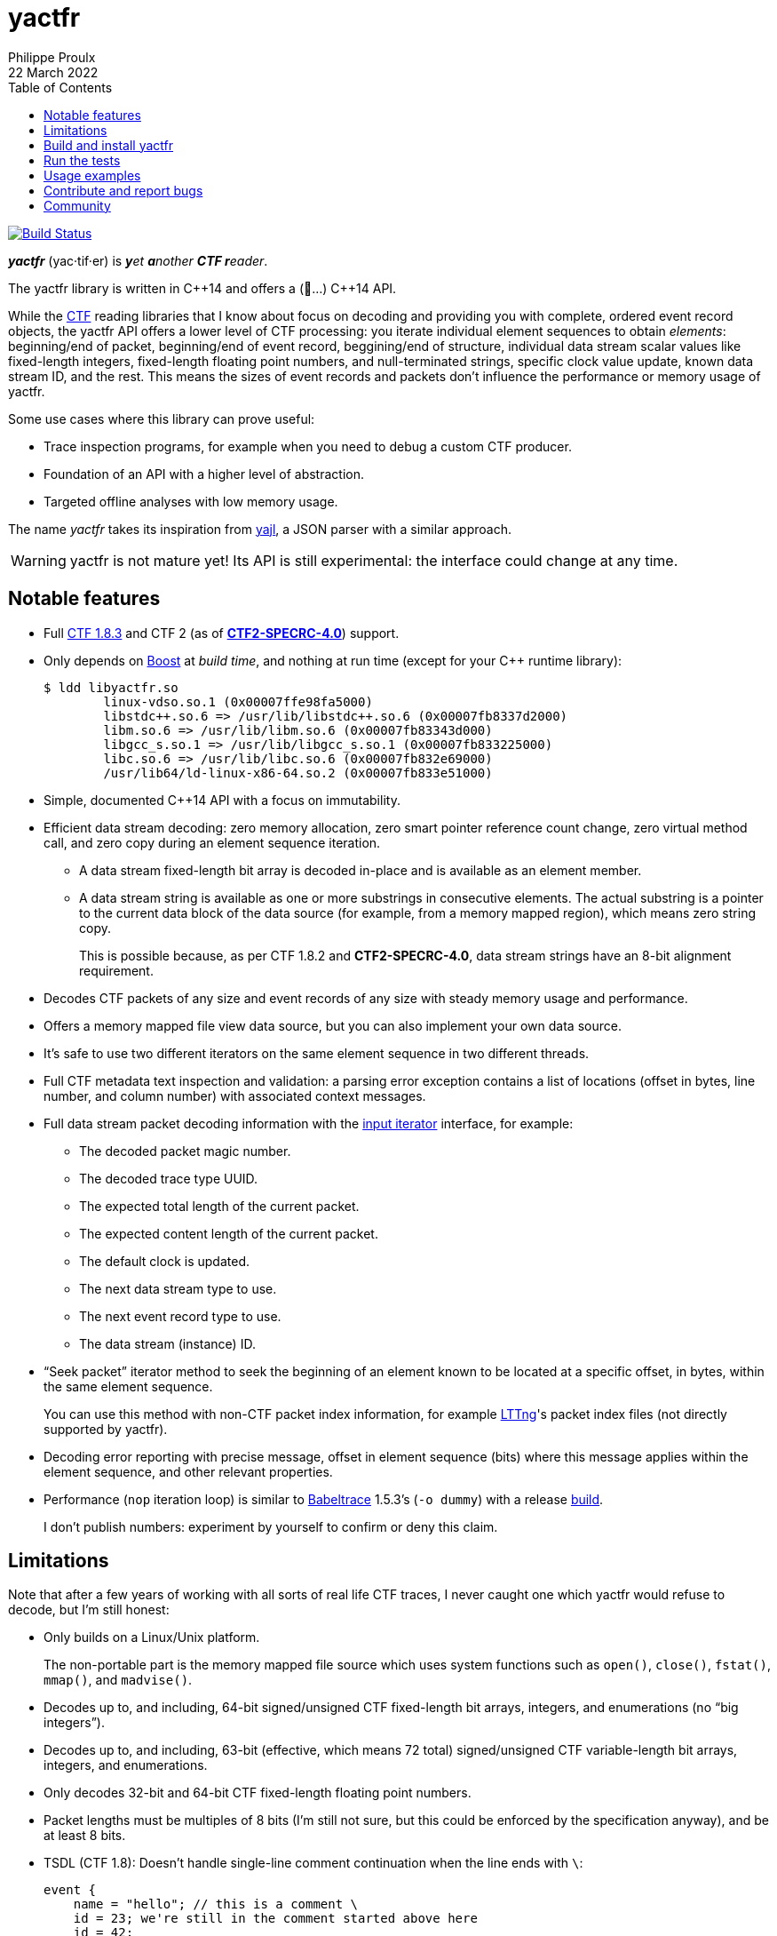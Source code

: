 // Render with Asciidoctor

= yactfr
Philippe Proulx
22 March 2022
:toc: left

image::https://travis-ci.org/eepp/yactfr.svg?branch=master["Build Status", link="https://travis-ci.org/eepp/yactfr"]

_**yactfr**_ (yac·tif·er) is _**y**et **a**nother **CTF r**eader_.

The yactfr library is written in pass:[C++14] and offers a (🥁...)
pass:[C++14] API.

While the https://diamon.org/ctf/[CTF] reading libraries that I know
about focus on decoding and providing you with complete, ordered event
record objects, the yactfr API offers a lower level of CTF processing:
you iterate individual element sequences to obtain _elements_:
beginning/end of packet, beginning/end of event record, beggining/end of
structure, individual data stream scalar values like fixed-length
integers, fixed-length floating point numbers, and null-terminated
strings, specific clock value update, known data stream ID, and the
rest. This means the sizes of event records and packets don't influence
the performance or memory usage of yactfr.

Some use cases where this library can prove useful:

* Trace inspection programs, for example when you need to debug a custom
  CTF producer.

* Foundation of an API with a higher level of abstraction.

* Targeted offline analyses with low memory usage.

The name _yactfr_ takes its inspiration from
https://lloyd.github.io/yajl/[yajl], a JSON parser with a similar
approach.

WARNING: yactfr is not mature yet! Its API is still experimental:
the interface could change at any time.

== Notable features

* Full https://diamon.org/ctf/v1.8.3/[CTF{nbsp}1.8.3] and
  CTF{nbsp}2 (as of
  https://diamon.org/ctf/files/CTF2-SPECRC-4.0rA.html[**CTF2-SPECRC-4.0**])
  support.

* Only depends on http://www.boost.org/[Boost] at _build time_, and
  nothing at run time (except for your pass:[C++] runtime library):
+
----
$ ldd libyactfr.so
        linux-vdso.so.1 (0x00007ffe98fa5000)
        libstdc++.so.6 => /usr/lib/libstdc++.so.6 (0x00007fb8337d2000)
        libm.so.6 => /usr/lib/libm.so.6 (0x00007fb83343d000)
        libgcc_s.so.1 => /usr/lib/libgcc_s.so.1 (0x00007fb833225000)
        libc.so.6 => /usr/lib/libc.so.6 (0x00007fb832e69000)
        /usr/lib64/ld-linux-x86-64.so.2 (0x00007fb833e51000)
----

* Simple, documented pass:[C++14] API with a focus on immutability.

* Efficient data stream decoding: zero memory allocation, zero smart
  pointer reference count change, zero virtual method call, and zero
  copy during an element sequence iteration.

** A data stream fixed-length bit array is decoded in-place and is
   available as an element member.

** A data stream string is available as one or more substrings in
   consecutive elements. The actual substring is a pointer to the
   current data block of the data source (for example, from a memory
   mapped region), which means zero string copy.
+
This is possible because, as per CTF{nbsp}1.8.2 and **CTF2-SPECRC-4.0**,
data stream strings have an 8-bit alignment requirement.

* Decodes CTF packets of any size and event records of any size with
  steady memory usage and performance.

* Offers a memory mapped file view data source, but you can also
  implement your own data source.

* It's safe to use two different iterators on the same element sequence
  in two different threads.

* Full CTF metadata text inspection and validation: a parsing error
  exception contains a list of locations (offset in bytes, line number,
  and column number) with associated context messages.

* Full data stream packet decoding information with the
  http://en.cppreference.com/w/cpp/concept/InputIterator[input iterator]
  interface, for example:

** The decoded packet magic number.
** The decoded trace type UUID.
** The expected total length of the current packet.
** The expected content length of the current packet.
** The default clock is updated.
** The next data stream type to use.
** The next event record type to use.
** The data stream (instance) ID.

* "`Seek packet`" iterator method to seek the beginning of an element
  known to be located at a specific offset, in bytes, within the same
  element sequence.
+
You can use this method with non-CTF packet index information, for
example http://lttng.org/[LTTng]'s packet index files (not directly
supported by yactfr).

* Decoding error reporting with precise message, offset in element
  sequence (bits) where this message applies within the element
  sequence, and other relevant properties.

* Performance (`nop` iteration loop) is similar to
  https://diamon.org/babeltrace/[Babeltrace]{nbsp}1.5.3's (`-o dummy`)
  with a release <<build,build>>.
+
I don't publish numbers: experiment by yourself to confirm or deny this
claim.

== Limitations

Note that after a few years of working with all sorts of real life CTF
traces, I never caught one which yactfr would refuse to decode, but
I'm still honest:

* Only builds on a Linux/Unix platform.
+
The non-portable part is the memory mapped file source which uses system
functions such as `open()`, `close()`, `fstat()`, `mmap()`, and
`madvise()`.

* Decodes up to, and including, 64-bit signed/unsigned CTF fixed-length
  bit arrays, integers, and enumerations (no "`big integers`").

* Decodes up to, and including, 63-bit (effective, which means
  72{nbsp}total) signed/unsigned CTF variable-length bit arrays,
  integers, and enumerations.

* Only decodes 32-bit and 64-bit CTF fixed-length floating point
  numbers.

* Packet lengths must be multiples of 8 bits (I'm still not sure, but
  this could be enforced by the specification anyway), and be at least
  8{nbsp}bits.

* TSDL (CTF{nbsp}1.8): Doesn't handle single-line comment continuation
  when the line ends with `\`:
+
--
----
event {
    name = "hello"; // this is a comment \
    id = 23; we're still in the comment started above here
    id = 42;
    ...
};
----
--

* TSDL (CTF{nbsp}1.8): Doesn't support relative dynamic-length array
  type lengths and variant type selectors in data type aliases (or named
  structure/variant types) which target structure member types outside
  this data type alias.
+
For example, this is not supported (TSDL):
+
--
----
fields := struct {
    int len;

    typealias struct {
        int sequence[len];
    } := my_struct;

    struct {
        int len;
        my_struct a_struct;
    } field;
};
----
--
+
This is also not supported (TSDL):
+
--
----
fields := struct {
    enum {
        ...
    } tag;

    variant my_variant <tag> {
        ...
    } a_variant;

    my_variant the_variant;
};
----
--
+
The example above would work, however, if the selector location of the
variant type would be absolute:
+
--
----
fields := struct {
    enum {
        ...
    } tag;

    variant my_variant <event.fields.tag> {
        ...
    } a_variant;

    my_variant the_variant;
};
----
--

* API and ABI backward compatibility is not guaranteed at this point.
+
Please rebuild your project if you change the yactfr version.

[[build]]
== Build and install yactfr

Make sure you have the build time requirements:

* Linux/Unix platform
* https://cmake.org/[CMake] ≥ 3.1.0
* pass:[C++14] compiler
* http://www.boost.org/[Boost] ≥ 1.58
* **If you build the API documentation**: http://www.stack.nl/~dimitri/doxygen/[Doxygen]

.Build and install yactfr from source
----
git clone https://github.com/eepp/yactfr
cd yactfr
mkdir build
cd build
cmake -DCMAKE_BUILD_TYPE=release ..
make
make install
----

You can specify your favorite C and pass:[C++] compilers with the usual
`CC` and `CXX` environment variables when you run `cmake`, and
additional options with `CFLAGS` and `CXXFLAGS`.

Specify `-DOPT_BUILD_DOC=YES` to `cmake` to enable the HTML API
documentation build (requires Doxygen). The documentation is available
in `__BUILD__/doc/api/output/html`, where `__BUILD__` is your build
directory.

Specify `-DCMAKE_INSTALL_PREFIX=__PREFIX__` to `cmake` to install yactfr
to the `__PREFIX__` directory instead of the default `/usr/local`
directory.

For example, this is how I run `cmake` for development:

----
CC=clang CXX=clang++ CXXFLAGS='-Wextra -Wall -pedantic' cmake .. -DCMAKE_BUILD_TYPE=debug -DOPT_BUILD_DOC=ON
----

For production, you should make a release build:

----
CC=clang CXX=clang++ cmake .. -DCMAKE_BUILD_TYPE=release -DOPT_BUILD_DOC=ON
----

== Run the tests

Once you have <<build,built>> the project in the build directory, you
can run the tests. You need Python{nbsp}3 and
https://pytest.org/[pytest].

.Run the yactfr tests from the build directory.
----
make check
----

If you're in a hurry and you have the
https://pypi.org/project/pytest-xdist/[pytest-xdist] package, you can
parallelize the testing process. You need to set the `YACTFR_BINARY_DIR`
environment variable to the build directory (absolute path), for
example:

.Run the yactfr tests in parallel (eight processes) from the build directory.
----
make tests
YACTFR_BINARY_DIR=$(pwd) py.test -n8 ../tests
----

== Usage examples

In the examples below, the program accepts two arguments:

. The path to the metadata stream file of the trace (required).

. The path to a data stream file of the same trace (required by some
  example).

<<build,Build>> the API documentation for a thorough reference.

NOTE: The examples are not necessarily optimal: their purpose is to show
what the yactfr API looks like.

.Print all the data stream's event record names.
====
[source,cpp]
----
#include <cassert>
#include <fstream>
#include <iostream>
#include <yactfr/yactfr.hpp>

int main(const int argc, const char * const argv[])
{
    assert(argc == 3);

    // open metadata stream file
    std::ifstream metadataFile {argv[1], std::ios::binary};

    // create metadata stream object
    const auto metadataStream = yactfr::createMetadataStream(metadataFile);

    // we have the metadata text at this point: safe to close the file
    metadataFile.close();

    // get a trace type from the metadata text
    auto traceTypeEnvPair = yactfr::fromMetadataText(metadataStream->text());

    // create a memory mapped file view factory to read the data stream file
    yactfr::MemoryMappedFileViewFactory factory {argv[2]};

    // create an element sequence from the trace type and data source factory
    yactfr::ElementSequence seq {*traceTypeEnvPair.first, factory};

    // print all the event record names
    for (auto& elem : seq) {
        if (elem.isEventRecordInfoElement()) {
            auto& erInfo = elem.asEventRecordInfoElement();

            // the name of an event record type is optional
            if (erInfo.type()->name()) {
                std::cout << *erInfo.type()->name() << std::endl;
            }
        }
    }
}
----
====

.Print all the fixed-length signed integers of the `sched_switch` event records and their offset.
====
[source,cpp]
----
#include <cassert>
#include <fstream>
#include <iostream>
#include <yactfr/yactfr.hpp>

int main(const int argc, const char * const argv[])
{
    assert(argc == 3);

    // open metadata stream file
    std::ifstream metadataFile {argv[1], std::ios::binary};

    // create metadata stream object
    const auto metadataStream = yactfr::createMetadataStream(metadataFile);

    // we have the metadata text at this point: safe to close the file
    metadataFile.close();

    // get a trace type from the metadata text
    auto traceTypeEnvPair = yactfr::fromMetadataText(metadataStream->text());

    // create a memory mapped file view factory to read the data stream file
    yactfr::MemoryMappedFileViewFactory factory {argv[2]};

    // create an element sequence from the trace type and data source factory
    yactfr::ElementSequence seq {*traceTypeEnvPair.first, factory};

    // print all the fixed-length signed integers of the `sched_switch` ERs
    const auto endIt = seq.end();
    bool inSchedSwitchEventRecord = false;

    for (auto it = seq.begin(); it != endIt; ++it) {
        if (it->isEventRecordInfoElement()) {
            auto& ertElem = it->asEventRecordInfoElement();

            // the name of an event record type is optional
            if (ertElem.type()->name() && *ertElem.type()->name() == "sched_switch") {
                std::cout << "---" << std::endl;
                inSchedSwitchEventRecord = true;
            } else {
                inSchedSwitchEventRecord = false;
            }

            continue;
        }

        if (inSchedSwitchEventRecord && it->isFixedLengthSignedIntegerElement()) {
            std::cout << it.offset() << ": ";

            auto& intElem = it->asFixedLengthSignedIntegerElement();

            if (intElem.structureMemberType()) {
                std::cout << intElem.structureMemberType()->displayName() << ": ";
            }

            std::cout << intElem.value() << std::endl;
        }
    }
}
----
====

.Print all the packet offsets and lengths (both in bits): slow version.
====
In this example, we iterate _all_ the elements of the data stream. The
next example shows how to do the same faster.

[source,cpp]
----
#include <cassert>
#include <fstream>
#include <iostream>
#include <iomanip>
#include <yactfr/yactfr.hpp>

int main(const int argc, const char * const argv[])
{
    assert(argc == 3);

    // open metadata stream file
    std::ifstream metadataFile {argv[1], std::ios::binary};

    // create metadata stream object
    const auto metadataStream = yactfr::createMetadataStream(metadataFile);

    // we have the metadata text at this point: safe to close the file
    metadataFile.close();

    // get a trace type from the metadata text
    auto traceTypeEnvPair = yactfr::fromMetadataText(metadataStream->text());

    // create a memory mapped file view factory to read the data stream file
    yactfr::MemoryMappedFileViewFactory factory {argv[2]};

    // create an element sequence from the trace type and data source factory
    yactfr::ElementSequence seq {*traceTypeEnvPair.first, factory};

    // print all the packet offsets and lengths (both in bits)
    const auto endIt = seq.end();
    yactfr::Index curPktOffset = 0;
    unsigned long curPktNumber = 0;

    for (auto it = seq.begin(); it != endIt; ++it) {
        if (it->isPacketBeginningElement()) {
            // save packet beginning offset
            curPktOffset = it.offset();
        } else if (it->isPacketEndElement()) {
            // back to first level: end of packet
            const auto pktLen = it.offset() - curPktOffset;

            std::cout << "Packet #" << curPktNumber << ":    " <<
                         "Offset: " << std::setw(10) << curPktOffset << "    " <<
                         "Size: " << std::setw(10) << pktLen <<
                         std::endl;
            ++curPktNumber;
        }
    }
}
----
====

.Print all the packet offsets and lengths (both in bits): fast version.
====
This is a faster version of the previous example.

Instead of decoding the whole packet to find its length, we use the
"`expected packet total length`" element. This element is available
after the decoder reads the expected packet total length fixed-length
unsigned integer from the packet context. Then, we make the iterator
seek the next packet directly.

Note that this example doesn't work if the packet context type does not
contain an expected packet total length fixed-length unsigned integer,
in which case the data stream _must_ contain a single packet. This could
be detected by inspecting the metadata (trace type) and using the size
of the whole data stream file as the unique packet total length.

[source,cpp]
----
#include <cassert>
#include <fstream>
#include <iostream>
#include <iomanip>
#include <yactfr/yactfr.hpp>

int main(const int argc, const char * const argv[])
{
    assert(argc == 3);

    // open metadata stream file
    std::ifstream metadataFile {argv[1], std::ios::binary};

    // create metadata stream object
    const auto metadataStream = yactfr::createMetadataStream(metadataFile);

    // we have the metadata text at this point: safe to close the file
    metadataFile.close();

    // get a trace type from the metadata text
    auto traceTypeEnvPair = yactfr::fromMetadataText(metadataStream->text());

    // create a memory mapped file view factory to read the data stream file
    yactfr::MemoryMappedFileViewFactory factory {argv[2]};

    // create an element sequence from the trace type and data source factory
    yactfr::ElementSequence seq {*traceTypeEnvPair.first, factory};

    // print all the packet offsets and lengths (both in bits)
    const auto endIt = seq.end();
    auto it = seq.begin();
    yactfr::Index curPktOffset = 0;
    unsigned long curPktNumber = 0;

    while (it != endIt) {
        if (it->isPacketBeginningElement()) {
            // save packet beginning offset
            curPktOffset = it.offset();
        } else if (it->isPacketInfoElement()) {
            // this element contains the expected total length of the current packet
            auto& elem = it->asPacketInfoElement();

            assert(elem.expectedTotalLength());
            std::cout << "Packet #" << curPktNumber << ":    " <<
                         "Offset: " << std::setw(10) << curPktOffset << "    " <<
                         "Size: " << std::setw(10) << *elem.expectedTotalLength() <<
                         std::endl;
            ++curPktNumber;

            /*
             * Seek the next packet without iterating the intermediate
             * elements. The expected offset is in bytes, so we need to
             * divide what we have by 8.
             */
            it.seekPacket((curPktOffset + *elem.expectedTotalLength()) / 8);
            continue;
        }

        ++it;
    }
}
----
====

== Contribute and report bugs

Please contribute with GitHub pull requests and report bugs as GitHub
issues.

== Community

See https://eepp.ca/[eepp.ca].

I'm `eepp` on https://libera.chat/[Libera.Chat] and
https://oftc.net/[OFTC].
